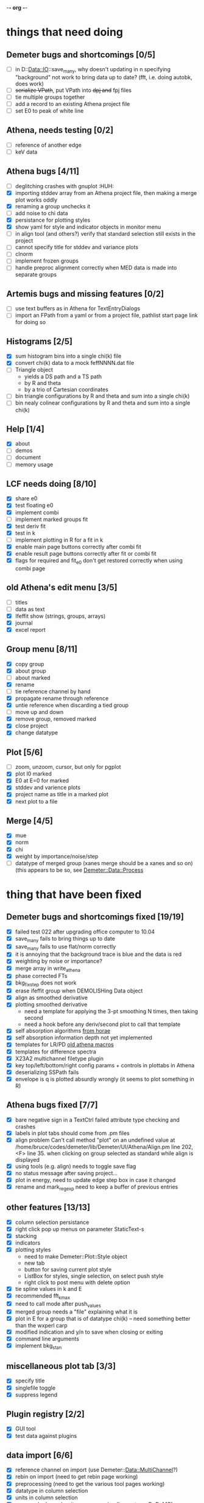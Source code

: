 -*- org -*-

* things that need doing

** Demeter bugs and shortcomings  [0/5]
  - [ ] in D::Data::IO::save_many, why doesn't updating in n specifying
       	"background" not work to bring data up to date?  (fft, i.e. doing
       	autobk, does work)
  - [ ] +serialize VPath+, put VPath into +dpj and+ fpj files
  - [ ] tie multiple groups together
  - [ ] add a record to an existing Athena project file
  - [ ] set E0 to peak of white line

** Athena, needs testing [0/2]
  - [ ] reference of another edge
  - [ ] keV data

** Athena bugs [4/11]
  - [ ] deglitching crashes with gnuplot							:HUH:
  - [X] importing stddev array from an Athena project file, then making a merge plot works oddly
  - [X] renaming a group unchecks it
  - [ ] add noise to chi data
  - [X] persistance for plotting styles
  - [X] show yaml for style and indicator objects in monitor menu
  - [ ] in align tool (and others?) verify that standard selection still exists in the project
  - [ ] cannot specify title for stddev and variance plots
  - [ ] clnorm
  - [ ] implement frozen groups
  - [ ] handle preproc alignment correctly when MED data is made into separate groups

** Artemis bugs and missing features [0/2]
  - [ ] use text buffers as in Athena for TextEntryDialogs
  - [ ] import an FPath from a yaml or from a project file, pathlist start page link for doing so

** Histograms [2/5]
  - [X] sum histogram bins into a single chi(k) file
  - [X] convert chi(k) data to a mock feffNNNN.dat file
  - [ ] Triangle object
    - yields a DS path and a TS path
    - by R and theta
    - by a trio of Cartesian coordinates
  - [ ] bin triangle configurations by R and theta and sum into a single chi(k)
  - [ ] bin nealy colinear configurations by R and theta and sum into a single chi(k)

** Help [1/4]
  - [X]  about
  - [ ]  demos
  - [ ]  document
  - [ ]  memory usage

** LCF needs doing [8/10]
  - [X] share e0
  - [X] test floating e0  
  - [X] implement combi
  - [ ] implement marked groups fit
  - [X] test deriv fit
  - [X] test in k
  - [ ] implement plotting in R for a fit in k
  - [X] enable main page buttons correctly after combi fit
  - [X] enable result page buttons correctly after fit or combi fit
  - [X] flags for required and fit_e0 don't get restored correctly when using combi page

** old Athena's edit menu [3/5]
  - [ ] titles
  - [ ] data as text
  - [X] Ifeffit show (strings, groups, arrays)
  - [X] journal
  - [X] excel report

** Group menu [8/11]
  - [X] copy group
  - [X] about group
  - [ ] about marked
  - [X] rename
  - [ ] tie reference channel by hand
  - [X] propagate rename through reference
  - [X] untie reference when discarding a tied group
  - [ ] move up and down
  - [X] remove group, removed marked
  - [X] close project
  - [X] change datatype

** Plot [5/6]
  - [ ] zoom, unzoom, cursor, but only for pgplot
  - [X] plot I0 marked
  - [X] E0 at E=0 for marked
  - [X] stddev and varience plots
  - [X] project name as title in a marked plot
  - [X] next plot to a file

** Merge [4/5]
  - [X] mue
  - [X] norm
  - [X] chi
  - [X] weight by importance/noise/step
  - [ ] datatype of merged group (xanes merge should be a xanes and so on) (this appears to be so, see [[file:lib/Demeter/Data/Process.pm][Demeter::Data::Process]]



* thing that have been fixed
** Demeter bugs and shortcomings fixed  [19/19]
  - [X] failed test 022 after upgrading office computer to 10.04
  - [X] save_many fails to bring things up to date
  - [X] save_many fails to use flat/norm correctly
  - [X] it is annoying that the background trace is blue and the data is red
  - [X] weighting by noise or importance?
  - [X] merge array in write_athena
  - [X] phase corrected FTs
  - [X] bkg_fix_step does not work
  - [X] erase ifeffit group when DEMOLISHing Data object
  - [X] align as smoothed derivative
  - [X] plotting smoothed derivative
       	- need a template for applying the 3-pt smoothing N times, then taking second
       	- need a hook before any deriv/second plot to call that template
  - [X] self absorption algorithms [[file:~/codes/horae/athena_parts/sa_fluo.pl][from horae]]
  - [X] self absorption information depth not yet implemented
  - [X] templates for LR/PD [[file:~/codes/horae/athena_parts/macro.pl][old athena macros]]
  - [X] templates for difference spectra
  - [X] X23A2 multichannel filetype plugin
  - [X] key top/left/bottom/right config params + controls in plottabs in Athena
  - [X] deserializing SSPath fails
  - [X] envelope is q is plotted absurdly wrongly (it seems to plot something in R)

** Athena bugs fixed [7/7]
  - [X] bare negative sign in a TextCtrl failed attribute type checking and crashes
  - [X] labels in plot tabs should come from .pm files
  - [X] align problem 
         Can't call method "plot" on an undefined value at
         /home/bruce/codes/demeter/lib/Demeter/UI/Athena/Align.pm line
         202, <F> line 35.
       	when clicking on group selected as standard while align is displayed
  - [X] using tools (e.g. align) needs to toggle save flag
  - [X] no status message after saving project...
  - [X] plot in energy, need to update edge step box in case it changed
  - [X] rename and mark_regexp need to keep a buffer of previous entries

** other features [13/13]
  - [X] column selection persistance
  - [X] right click pop up menus on parameter StaticText-s
  - [X] stacking
  - [X] indicators
  - [X] plotting styles
         - need to make Demeter::Plot::Style object
         - new tab
         - button for saving current plot style
         - ListBox for styles, single selection, on select push style
         - right click to post menu with delete option
  - [X] tie spline values in k and E
  - [X] recommended fft_kmax
  - [X] need to call mode after push_values
  - [X] merged group needs a "file" explaining what it is
  - [X] plot in E for a group that is of datatype chi(k) -- need
       	something better than the wxperl carp
  - [X] modified indication and y/n to save when closing or exiting
  - [X] command line arguments
  - [X] implement bkg_stan

** miscellaneous plot tab [3/3]
  - [X] specify title
  - [X] singlefile toggle
  - [X] suppress legend

** Plugin registry [2/2]
  - [X] GUI tool
  - [X] test data against plugins

** data import [6/6]
  - [X] reference channel on import (use Demeter::Data::MultiChannel?)
  - [X] rebin on import (need to get rebin page working)
  - [X] preprocessing (need to get the various tool pages working)
  - [X] datatype in column selection
  - [X] units in column selection
  - [X] save each channel as its own group (really must use D::D::MC)

** Values
*** parameter constraint
**** all groups to current [3/3]
  - [X] individual
  - [X] group
  - [X] all
**** all marked to current [3/3]
  - [X] individual
  - [X] group
  - [X] all
*** set E0 [1/1]
  - [X] for this, five methods

** file menu
*** save column data [5/5]
  - [X] mu(E)
  - [X] norm(E)
  - [X] chi(k)
  - [X] chi(R)
  - [X] chi(q)
*** save marked [4/4]
  - [X] mu, norm, deriv mu/norm, second mu/norm
  - [X] chi, chik, chik2, chik3
  - [X] chir: magnitude, real imaginary
  - [X] chiq: magnitude, real imaginary
*** save each
  - [X] mu, norm, chik chir chiq
*** clear project name
  - [X] 





* Tools [15/23]
 - [X] main
 - [X] calibrate
 - [X] align
 - [X] deglitch
 - [ ] smooth with Savitsky-Golay filter							:PDL:
        [[file:notes/sgolay.m][Matlab routine for SG filter]] 
 - [X] truncate
 - [X] rebin
 - [X] convolution and noise
 - [ ] deconvolution										:PDL:
 - [X] self absorption
 - [X] copy series

 - [ ] dispersive
 - [ ] multi-electron removal

 - [X] LCF
 - [ ] PCA											:PDL:
        [[http://mailman.jach.hawaii.edu/pipermail/perldl/2006-August/000588.html][PCA from PDL mail archives]]
 - [ ] Peak fit
 - [X] log ratio
 - [X] difference

 - [ ] explain FT
 - [ ] titles
 - [X] journal
 - [X] plugins
 - [X] preference 
 
* Weird stuff I'd prefer not to implement unless demanded [0/10]
 - [ ] xfit output
 - [ ] csv and text report
 - [ ] group selection replot
 - [ ] point finder
 - [ ] session defaults
 - [ ] set to standard (i.e. the one that is marked)
 - [ ] tie relative energy value to changes in E0
 - [ ] set e0 for all and marked
 - [ ] plot margin lines for deglitching, deglitch many points
 - [ ] preprocessing truncation and deglitching

